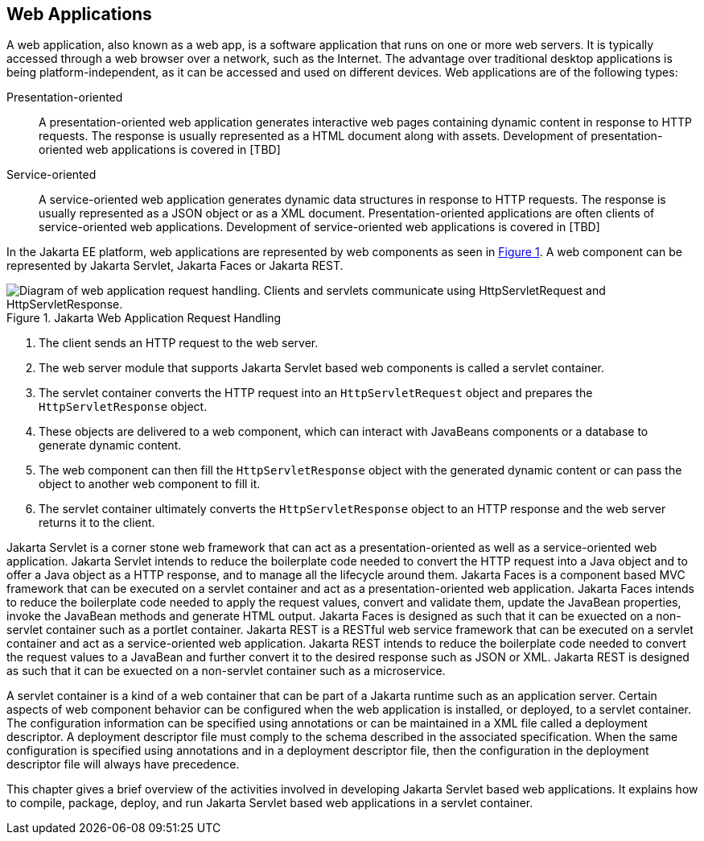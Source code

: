 == Web Applications

A web application, also known as a web app, is a software application that runs on one or more web servers.
It is typically accessed through a web browser over a network, such as the Internet.
The advantage over traditional desktop applications is being platform-independent, as it can be accessed and used on different devices.
Web applications are of the following types:

Presentation-oriented::
A presentation-oriented web application generates interactive web pages containing dynamic content in response to HTTP requests.
The response is usually represented as a HTML document along with assets.
Development of presentation-oriented web applications is covered in [TBD]

Service-oriented::
A service-oriented web application generates dynamic data structures in response to HTTP requests.
The response is usually represented as a JSON object or as a XML document.
Presentation-oriented applications are often clients of service-oriented web applications.
Development of service-oriented web applications is covered in [TBD]

In the Jakarta EE platform, web applications are represented by web components as seen in xref:jakarta-web-application-request-handling[xrefstyle=short].
A web component can be represented by Jakarta Servlet, Jakarta Faces or Jakarta REST.

[[jakarta-web-application-request-handling]]
.Jakarta Web Application Request Handling
image::jakartaeett_dt_013.svg["Diagram of web application request handling. Clients and servlets communicate using HttpServletRequest and HttpServletResponse."]

. The client sends an HTTP request to the web server.
. The web server module that supports Jakarta Servlet based web components is called a servlet container.
. The servlet container converts the HTTP request into an `HttpServletRequest` object and prepares the `HttpServletResponse` object.
. These objects are delivered to a web component, which can interact with JavaBeans components or a database to generate dynamic content.
. The web component can then fill the `HttpServletResponse` object with the generated dynamic content or can pass the object to another web component to fill it.
. The servlet container ultimately converts the `HttpServletResponse` object to an HTTP response and the web server returns it to the client.

Jakarta Servlet is a corner stone web framework that can act as a presentation-oriented as well as a service-oriented web application.
Jakarta Servlet intends to reduce the boilerplate code needed to convert the HTTP request into a Java object and to offer a Java object as a HTTP response, and to manage all the lifecycle around them.
Jakarta Faces is a component based MVC framework that can be executed on a servlet container and act as a presentation-oriented web application.
Jakarta Faces intends to reduce the boilerplate code needed to apply the request values, convert and validate them, update the JavaBean properties, invoke the JavaBean methods and generate HTML output.
Jakarta Faces is designed as such that it can be exuected on a non-servlet container such as a portlet container.
Jakarta REST is a RESTful web service framework that can be executed on a servlet container and act as a service-oriented web application. 
Jakarta REST intends to reduce the boilerplate code needed to convert the request values to a JavaBean and further convert it to the desired response such as JSON or XML.
Jakarta REST is designed as such that it can be exuected on a non-servlet container such as a microservice.

A servlet container is a kind of a web container that can be part of a Jakarta runtime such as an application server.
Certain aspects of web component behavior can be configured when the web application is installed, or deployed, to a servlet container.
The configuration information can be specified using annotations or can be maintained in a XML file called a deployment descriptor.
A deployment descriptor file must comply to the schema described in the associated specification.
When the same configuration is specified using annotations and in a deployment descriptor file, then the configuration in the deployment descriptor file will always have precedence.

This chapter gives a brief overview of the activities involved in developing Jakarta Servlet based web applications.
It explains how to compile, package, deploy, and run Jakarta Servlet based web applications in a servlet container.

